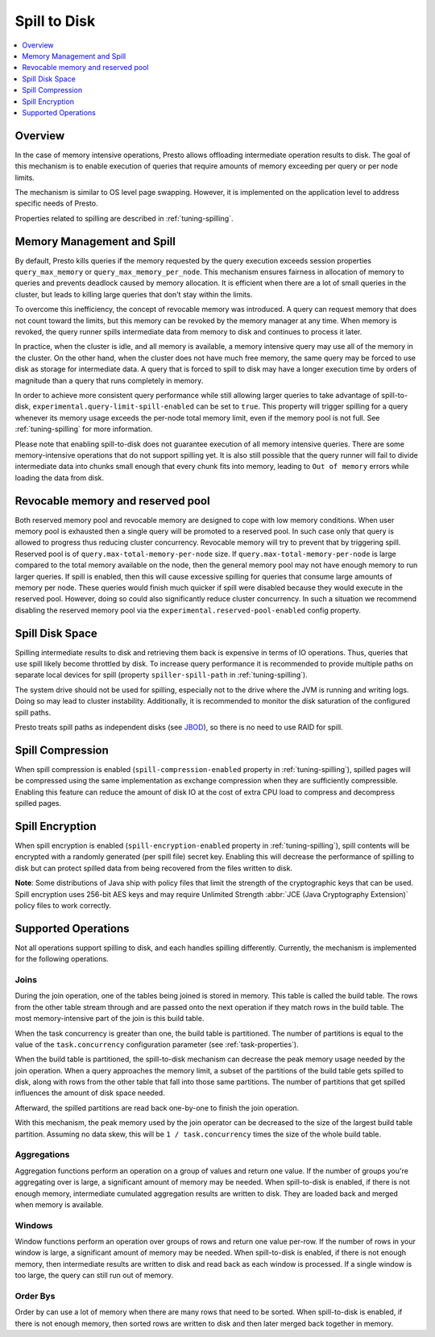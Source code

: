=============
Spill to Disk
=============

.. contents::
    :local:
    :backlinks: none
    :depth: 1

Overview
--------

In the case of memory intensive operations, Presto allows offloading
intermediate operation results to disk. The goal of this mechanism is to
enable execution of queries that require amounts of memory exceeding per query
or per node limits.

The mechanism is similar to OS level page swapping. However, it is
implemented on the application level to address specific needs of Presto.

Properties related to spilling are described in :ref:`tuning-spilling`.

Memory Management and Spill
---------------------------

By default, Presto kills queries if the memory requested by the query execution
exceeds session properties ``query_max_memory`` or
``query_max_memory_per_node``. This mechanism ensures fairness in allocation
of memory to queries and prevents deadlock caused by memory allocation.
It is efficient when there are a lot of small queries in the cluster, but
leads to killing large queries that don't stay within the limits.

To overcome this inefficiency, the concept of revocable memory was introduced. A
query can request memory that does not count toward the limits, but this memory
can be revoked by the memory manager at any time. When memory is revoked, the
query runner spills intermediate data from memory to disk and continues to
process it later.

In practice, when the cluster is idle, and all memory is available, a memory
intensive query may use all of the memory in the cluster. On the other hand,
when the cluster does not have much free memory, the same query may be forced to
use disk as storage for intermediate data. A query that is forced to spill to
disk may have a longer execution time by orders of magnitude than a query that
runs completely in memory.

In order to achieve more consistent query performance while still allowing larger
queries to take advantage of spill-to-disk, ``experimental.query-limit-spill-enabled``
can be set to ``true``. This property will trigger spilling for a query whenever its
memory usage exceeds the per-node total memory limit, even if the memory pool is not
full. See :ref:`tuning-spilling` for more information.

Please note that enabling spill-to-disk does not guarantee execution of all
memory intensive queries. There are some memory-intensive operations that do
not support spilling yet. It is also still possible that the query runner will fail
to divide intermediate data into chunks small enough that every chunk fits into
memory, leading to ``Out of memory`` errors while loading the data from disk.

Revocable memory and reserved pool
----------------------------------

Both reserved memory pool and revocable memory are designed to cope with low memory conditions.
When user memory pool is exhausted then a single query will be promoted to a reserved pool.
In such case only that query is allowed to progress thus reducing cluster
concurrency. Revocable memory will try to prevent that by triggering spill.
Reserved pool is of ``query.max-total-memory-per-node`` size. If 
``query.max-total-memory-per-node`` is large compared to the total memory 
available on the node, then the general memory pool may not have enough 
memory to run larger queries. If spill is enabled, then this will cause
excessive spilling for queries that consume large amounts of memory per node. 
These queries would finish much quicker if spill were disabled because they
would execute in the reserved pool. However, doing so could also significantly
reduce cluster concurrency. In such a situation we recommend disabling the 
reserved memory pool via the ``experimental.reserved-pool-enabled`` config 
property.

Spill Disk Space
----------------

Spilling intermediate results to disk and retrieving them back is expensive
in terms of IO operations. Thus, queries that use spill likely become
throttled by disk. To increase query performance it is recommended to
provide multiple paths on separate local devices for spill (property
``spiller-spill-path`` in :ref:`tuning-spilling`).

The system drive should not be used for spilling, especially not to the drive where the JVM
is running and writing logs. Doing so may lead to cluster instability. Additionally,
it is recommended to monitor the disk saturation of the configured spill paths.

Presto treats spill paths as independent disks (see `JBOD
<https://en.wikipedia.org/wiki/Non-RAID_drive_architectures#JBOD>`_), so
there is no need to use RAID for spill.

Spill Compression
-----------------

When spill compression is enabled (``spill-compression-enabled`` property in
:ref:`tuning-spilling`), spilled pages will be compressed using the same
implementation as exchange compression when they are sufficiently compressible.
Enabling this feature can reduce the amount of disk IO at the cost
of extra CPU load to compress and decompress spilled pages.

Spill Encryption
----------------

When spill encryption is enabled (``spill-encryption-enabled`` property in
:ref:`tuning-spilling`), spill contents will be encrypted with a randomly generated
(per spill file) secret key. Enabling this will decrease the performance of spilling
to disk but can protect spilled data from being recovered from the files written to disk.

**Note**: Some distributions of Java ship with policy files that limit the strength
of the cryptographic keys that can be used. Spill encryption uses
256-bit AES keys and may require Unlimited Strength :abbr:`JCE (Java Cryptography Extension)`
policy files to work correctly.

Supported Operations
--------------------

Not all operations support spilling to disk, and each handles spilling
differently. Currently, the mechanism is implemented for the following
operations.

Joins
^^^^^

During the join operation, one of the tables being joined is stored in memory.
This table is called the build table. The rows from the other table stream
through and are passed onto the next operation if they match rows in the build
table. The most memory-intensive part of the join is this build table.

When the task concurrency is greater than one, the build table is partitioned.
The number of partitions is equal to the value of the ``task.concurrency``
configuration parameter (see :ref:`task-properties`).

When the build table is partitioned, the spill-to-disk mechanism can decrease
the peak memory usage needed by the join operation. When a query approaches the
memory limit, a subset of the partitions of the build table gets spilled to disk,
along with rows from the other table that fall into those same partitions. The
number of partitions that get spilled influences the amount of disk space needed.

Afterward, the spilled partitions are read back one-by-one to finish the join
operation.

With this mechanism, the peak memory used by the join operator can be decreased
to the size of the largest build table partition. Assuming no data skew, this will
be ``1 / task.concurrency`` times the size of the whole build table.

Aggregations
^^^^^^^^^^^^

Aggregation functions perform an operation on a group of values and return one
value. If the number of groups you're aggregating over is large, a significant
amount of memory may be needed. When spill-to-disk is enabled, if there is not
enough memory, intermediate cumulated aggregation results are written to disk.
They are loaded back and merged when memory is available.

Windows
^^^^^^^

Window functions perform an operation over groups of rows and return one value per-row.
If the number of rows in your window is large, a significant amount of memory may be needed.
When spill-to-disk is enabled, if there is not enough memory, then intermediate results
are written to disk and read back as each window is processed. If a single window is too
large, the query can still run out of memory.

Order Bys
^^^^^^^^^

Order by can use a lot of memory when there are many rows that need to be sorted.
When spill-to-disk is enabled, if there is not enough memory, then sorted rows are written
to disk and then later merged back together in memory.